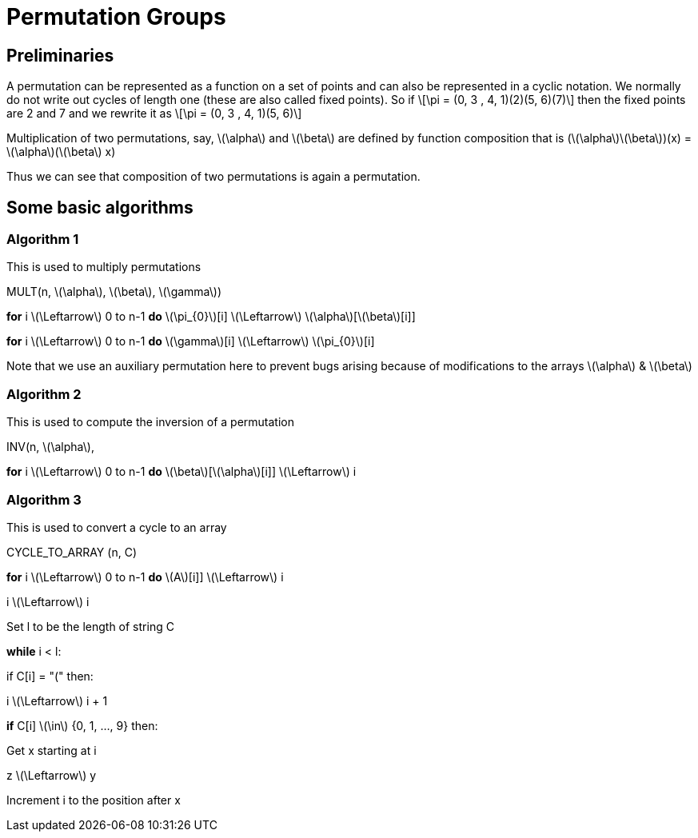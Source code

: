 = Permutation Groups =

== Preliminaries ==
A permutation can be represented as a function on a set of points and can also be represented in a cyclic notation. We normally do not write out cycles of length one (these are also called fixed points).
So if \[\pi = (0, 3 , 4, 1)(2)(5, 6)(7)\] then the fixed points are 2 and 7 and we rewrite it as
\[\pi = (0, 3 , 4, 1)(5, 6)\]

Multiplication of two permutations, say, \(\alpha\) and \(\beta\) are defined by function composition that is
(\(\alpha\)\(\beta\))(x) = \(\alpha\)(\(\beta\) x)

Thus we can see that composition of two permutations is again a permutation.

== Some basic algorithms ==

=== Algorithm 1 ===
This is used to multiply permutations

MULT(n, \(\alpha\), \(\beta\), \(\gamma\))

*for* i \(\Leftarrow\) 0 to n-1
  *do* \(\pi_{0}\)[i] \(\Leftarrow\) \(\alpha\)[\(\beta\)[i]] 

*for* i \(\Leftarrow\) 0 to n-1
  *do* \(\gamma\)[i] \(\Leftarrow\) \(\pi_{0}\)[i]

Note that we use an auxiliary permutation here to prevent bugs arising because of modifications to the arrays \(\alpha\) & \(\beta\)

=== Algorithm 2 ===
This is used to compute the inversion of a permutation

INV(n, \(\alpha\),

*for* i \(\Leftarrow\) 0 to n-1
  *do* \(\beta\)[\(\alpha\)[i]] \(\Leftarrow\) i

=== Algorithm 3 ===
This is used to convert a cycle to an array

CYCLE_TO_ARRAY (n, C)

*for* i \(\Leftarrow\) 0 to n-1
  *do* \(A\)[i]] \(\Leftarrow\) i

i \(\Leftarrow\) i

Set l to be the length of string C

*while* i < l:

if C[i] = "(" then:

i \(\Leftarrow\) i + 1

*if* C[i] \(\in\) {0, 1, ..., 9} then:

Get x starting at i

z \(\Leftarrow\) y

Increment i to the position after x